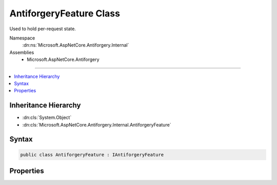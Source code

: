 

AntiforgeryFeature Class
========================






Used to hold per-request state.


Namespace
    :dn:ns:`Microsoft.AspNetCore.Antiforgery.Internal`
Assemblies
    * Microsoft.AspNetCore.Antiforgery

----

.. contents::
   :local:



Inheritance Hierarchy
---------------------


* :dn:cls:`System.Object`
* :dn:cls:`Microsoft.AspNetCore.Antiforgery.Internal.AntiforgeryFeature`








Syntax
------

.. code-block:: csharp

    public class AntiforgeryFeature : IAntiforgeryFeature








.. dn:class:: Microsoft.AspNetCore.Antiforgery.Internal.AntiforgeryFeature
    :hidden:

.. dn:class:: Microsoft.AspNetCore.Antiforgery.Internal.AntiforgeryFeature

Properties
----------

.. dn:class:: Microsoft.AspNetCore.Antiforgery.Internal.AntiforgeryFeature
    :noindex:
    :hidden:

    
    .. dn:property:: Microsoft.AspNetCore.Antiforgery.Internal.AntiforgeryFeature.CookieToken
    
        
        :rtype: Microsoft.AspNetCore.Antiforgery.Internal.AntiforgeryToken
    
        
        .. code-block:: csharp
    
            public AntiforgeryToken CookieToken
            {
                get;
                set;
            }
    
    .. dn:property:: Microsoft.AspNetCore.Antiforgery.Internal.AntiforgeryFeature.HaveDeserializedCookieToken
    
        
        :rtype: System.Boolean
    
        
        .. code-block:: csharp
    
            public bool HaveDeserializedCookieToken
            {
                get;
                set;
            }
    
    .. dn:property:: Microsoft.AspNetCore.Antiforgery.Internal.AntiforgeryFeature.HaveDeserializedRequestToken
    
        
        :rtype: System.Boolean
    
        
        .. code-block:: csharp
    
            public bool HaveDeserializedRequestToken
            {
                get;
                set;
            }
    
    .. dn:property:: Microsoft.AspNetCore.Antiforgery.Internal.AntiforgeryFeature.HaveGeneratedNewCookieToken
    
        
        :rtype: System.Boolean
    
        
        .. code-block:: csharp
    
            public bool HaveGeneratedNewCookieToken
            {
                get;
                set;
            }
    
    .. dn:property:: Microsoft.AspNetCore.Antiforgery.Internal.AntiforgeryFeature.HaveStoredNewCookieToken
    
        
        :rtype: System.Boolean
    
        
        .. code-block:: csharp
    
            public bool HaveStoredNewCookieToken
            {
                get;
                set;
            }
    
    .. dn:property:: Microsoft.AspNetCore.Antiforgery.Internal.AntiforgeryFeature.NewCookieToken
    
        
        :rtype: Microsoft.AspNetCore.Antiforgery.Internal.AntiforgeryToken
    
        
        .. code-block:: csharp
    
            public AntiforgeryToken NewCookieToken
            {
                get;
                set;
            }
    
    .. dn:property:: Microsoft.AspNetCore.Antiforgery.Internal.AntiforgeryFeature.NewCookieTokenString
    
        
        :rtype: System.String
    
        
        .. code-block:: csharp
    
            public string NewCookieTokenString
            {
                get;
                set;
            }
    
    .. dn:property:: Microsoft.AspNetCore.Antiforgery.Internal.AntiforgeryFeature.NewRequestToken
    
        
        :rtype: Microsoft.AspNetCore.Antiforgery.Internal.AntiforgeryToken
    
        
        .. code-block:: csharp
    
            public AntiforgeryToken NewRequestToken
            {
                get;
                set;
            }
    
    .. dn:property:: Microsoft.AspNetCore.Antiforgery.Internal.AntiforgeryFeature.NewRequestTokenString
    
        
        :rtype: System.String
    
        
        .. code-block:: csharp
    
            public string NewRequestTokenString
            {
                get;
                set;
            }
    
    .. dn:property:: Microsoft.AspNetCore.Antiforgery.Internal.AntiforgeryFeature.RequestToken
    
        
        :rtype: Microsoft.AspNetCore.Antiforgery.Internal.AntiforgeryToken
    
        
        .. code-block:: csharp
    
            public AntiforgeryToken RequestToken
            {
                get;
                set;
            }
    

